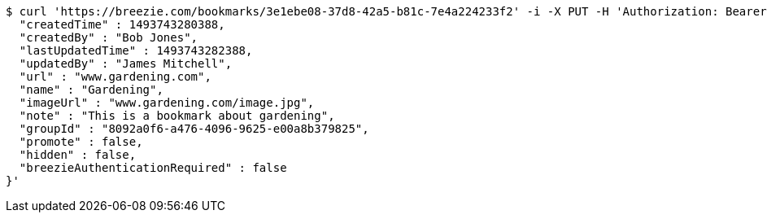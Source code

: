 [source,bash]
----
$ curl 'https://breezie.com/bookmarks/3e1ebe08-37d8-42a5-b81c-7e4a224233f2' -i -X PUT -H 'Authorization: Bearer: 0b79bab50daca910b000d4f1a2b675d604257e42' -H 'Content-Type: application/json' -d '{
  "createdTime" : 1493743280388,
  "createdBy" : "Bob Jones",
  "lastUpdatedTime" : 1493743282388,
  "updatedBy" : "James Mitchell",
  "url" : "www.gardening.com",
  "name" : "Gardening",
  "imageUrl" : "www.gardening.com/image.jpg",
  "note" : "This is a bookmark about gardening",
  "groupId" : "8092a0f6-a476-4096-9625-e00a8b379825",
  "promote" : false,
  "hidden" : false,
  "breezieAuthenticationRequired" : false
}'
----